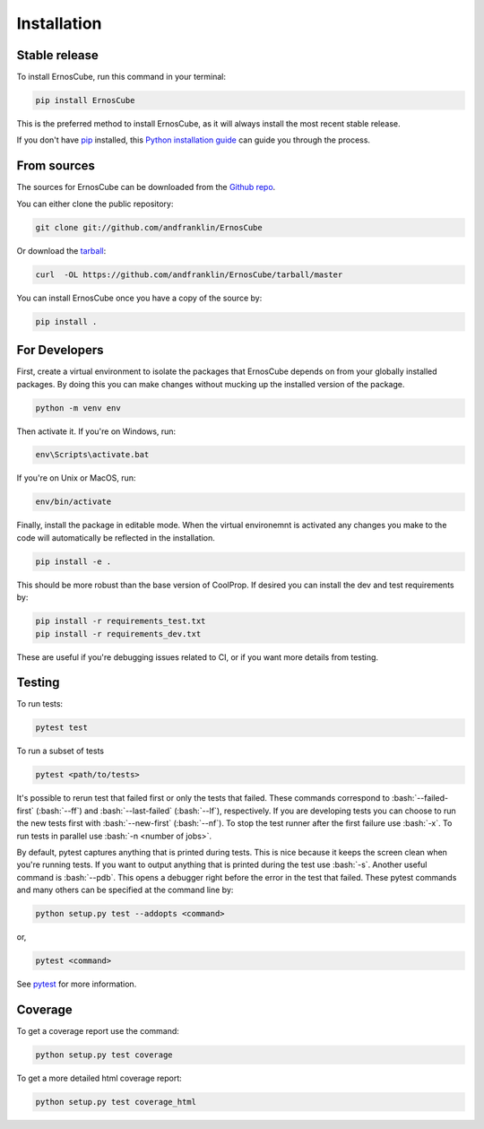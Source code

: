 .. highlight:: shell

.. role:: bash(code)
   :language: bash

============
Installation
============


Stable release
--------------

To install ErnosCube, run this command in your terminal:

.. code-block:: console

  pip install ErnosCube

This is the preferred method to install ErnosCube, as it will always install the most recent stable release.

If you don't have `pip`_ installed, this `Python installation guide`_ can guide
you through the process.

.. _pip: https://pip.pypa.io
.. _Python installation guide: http://docs.python-guide.org/en/latest/starting/installation/


From sources
------------

The sources for ErnosCube can be downloaded from the `Github repo`_.

You can either clone the public repository:

.. code-block:: console

  git clone git://github.com/andfranklin/ErnosCube

Or download the `tarball`_:

.. code-block:: console

  curl  -OL https://github.com/andfranklin/ErnosCube/tarball/master

You can install ErnosCube once you have a copy of the source by:

.. code-block:: console

  pip install .

.. _Github repo: https://github.com/andfranklin/ErnosCube
.. _tarball: https://github.com/andfranklin/ErnosCube/tarball/master


For Developers
--------------

First, create a virtual environment to isolate the packages that ErnosCube depends on
from your globally installed packages. By doing this you can make changes
without mucking up the installed version of the package.


.. code-block:: console

  python -m venv env


Then activate it. If you're on Windows, run:

.. code-block:: console

  env\Scripts\activate.bat

If you're on Unix or MacOS, run:

.. code-block:: console

  env/bin/activate

Finally, install the package in editable mode. When the virtual environemnt is
activated any changes you make to the code will automatically be reflected
in the installation.

.. code-block:: console

  pip install -e .

This should be more robust than the base version of CoolProp. If desired you
can install the dev and test requirements by:

.. code-block:: console

  pip install -r requirements_test.txt
  pip install -r requirements_dev.txt

These are useful if you're debugging issues related to CI, or if you want more
details from testing.


Testing
-------

To run tests:

.. code-block:: console

  pytest test


To run a subset of tests

.. code-block:: console

  pytest <path/to/tests>

It's possible to rerun test that failed first or only the tests that failed.
These commands correspond to :bash:`--failed-first` (:bash:`--ff`) and
:bash:`--last-failed` (:bash:`--lf`), respectively. If you are developing tests
you can choose to run the new tests first with :bash:`--new-first`
(:bash:`--nf`). To stop the test runner after the first failure use :bash:`-x`.
To run tests in parallel use :bash:`-n <number of jobs>`.

By default, pytest captures anything that is printed during tests. This is nice
because it keeps the screen clean when you're running tests. If you want to
output anything that is printed during the test use :bash:`-s`. Another useful
command is :bash:`--pdb`. This opens a debugger right before the error in the
test that failed. These pytest commands and many others can be specified at
the command line by:

.. code-block:: console

  python setup.py test --addopts <command>

or,

.. code-block:: console

  pytest <command>

See `pytest`_ for more information.

.. _pytest: https://docs.pytest.org/en/latest/

Coverage
--------

To get a coverage report use the command:

.. code-block:: console

  python setup.py test coverage

To get a more detailed html coverage report:

.. code-block:: console

  python setup.py test coverage_html